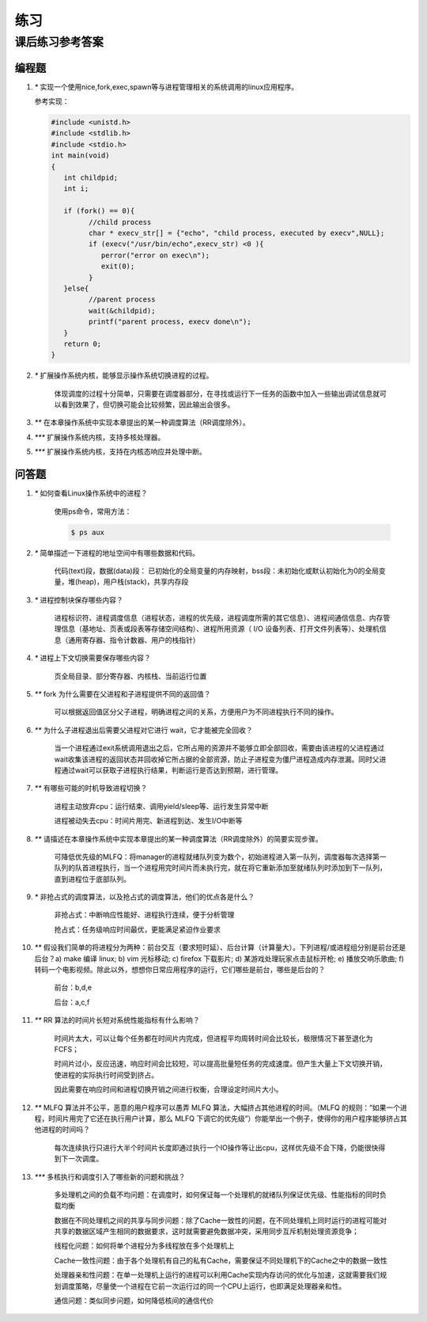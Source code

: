练习
==============================================

课后练习参考答案
-------------------------------

编程题
~~~~~~~~~~~~~~~~~~~~~~~~~~~~~~~

1. `*` 实现一个使用nice,fork,exec,spawn等与进程管理相关的系统调用的linux应用程序。

   参考实现：

   .. code-block:: c

      #include <unistd.h> 
      #include <stdlib.h> 
      #include <stdio.h>  
      int main(void)  
      {  
         int childpid;  
         int i;  

         if (fork() == 0){  
               //child process  
               char * execv_str[] = {"echo", "child process, executed by execv",NULL};  
               if (execv("/usr/bin/echo",execv_str) <0 ){  
                  perror("error on exec\n");  
                  exit(0);  
               }  
         }else{  
               //parent process  
               wait(&childpid);  
               printf("parent process, execv done\n");  
         }
         return 0;
      }  

2. `*` 扩展操作系统内核，能够显示操作系统切换进程的过程。

      体现调度的过程十分简单，只需要在调度器部分，在寻找或运行下一任务的函数中加入一些输出调试信息就可以看到效果了，但切换可能会比较频繁，因此输出会很多。

3. `**` 在本章操作系统中实现本章提出的某一种调度算法（RR调度除外）。
4. `***` 扩展操作系统内核，支持多核处理器。
5. `***` 扩展操作系统内核，支持在内核态响应并处理中断。
 
问答题
~~~~~~~~~~~~~~~~~~~~~~~~~~~~~~~

1. `*` 如何查看Linux操作系统中的进程？

      使用ps命令，常用方法：

      .. code-block:: bash

         $ ps aux
      

2. `*` 简单描述一下进程的地址空间中有哪些数据和代码。

      代码(text)段，数据(data)段： 已初始化的全局变量的内存映射，bss段：未初始化或默认初始化为0的全局变量，堆(heap)，用户栈(stack)，共享内存段

3. `*` 进程控制块保存哪些内容？

      进程标识符、进程调度信息（进程状态，进程的优先级，进程调度所需的其它信息）、进程间通信信息、内存管理信息（基地址、页表或段表等存储空间结构）、进程所用资源（ I/O 设备列表、打开文件列表等）、处理机信息（通用寄存器、指令计数器、用户的栈指针）

4. `*` 进程上下文切换需要保存哪些内容？

      页全局目录、部分寄存器、内核栈、当前运行位置

5. `**` fork 为什么需要在父进程和子进程提供不同的返回值？

      可以根据返回值区分父子进程，明确进程之间的关系，方便用户为不同进程执行不同的操作。

6. `**` 为什么子进程退出后需要父进程对它进行 wait，它才能被完全回收？

      当一个进程通过exit系统调用退出之后，它所占用的资源并不能够立即全部回收，需要由该进程的父进程通过wait收集该进程的返回状态并回收掉它所占据的全部资源，防止子进程变为僵尸进程造成内存泄漏。同时父进程通过wait可以获取子进程执行结果，判断运行是否达到预期，进行管理。

7. `**` 有哪些可能的时机导致进程切换？

      进程主动放弃cpu：运行结束、调用yield/sleep等、运行发生异常中断

      进程被动失去cpu：时间片用完、新进程到达、发生I/O中断等

8. `**` 请描述在本章操作系统中实现本章提出的某一种调度算法（RR调度除外）的简要实现步骤。

      可降低优先级的MLFQ：将manager的进程就绪队列变为数个，初始进程进入第一队列，调度器每次选择第一队列的队首进程执行，当一个进程用完时间片而未执行完，就在将它重新添加至就绪队列时添加到下一队列，直到进程位于底部队列。

9. `*` 非抢占式的调度算法，以及抢占式的调度算法，他们的优点各是什么？

      非抢占式：中断响应性能好、进程执行连续，便于分析管理

      抢占式：任务级响应时间最优，更能满足紧迫作业要求

10. `**` 假设我们简单的将进程分为两种：前台交互（要求短时延）、后台计算（计算量大）。下列进程/或进程组分别是前台还是后台？a) make 编译 linux; b) vim 光标移动; c) firefox 下载影片; d) 某游戏处理玩家点击鼠标开枪; e) 播放交响乐歌曲; f) 转码一个电影视频。除此以外，想想你日常应用程序的运行，它们哪些是前台，哪些是后台的？

      前台：b,d,e

      后台：a,c,f

11. `**` RR 算法的时间片长短对系统性能指标有什么影响？

      时间片太大，可以让每个任务都在时间片内完成，但进程平均周转时间会比较长，极限情况下甚至退化为FCFS；

      时间片过小，反应迅速，响应时间会比较短，可以提高批量短任务的完成速度。但产生大量上下文切换开销，使进程的实际执行时间受到挤占。

      因此需要在响应时间和进程切换开销之间进行权衡，合理设定时间片大小。

12. `**` MLFQ 算法并不公平，恶意的用户程序可以愚弄 MLFQ 算法，大幅挤占其他进程的时间。（MLFQ 的规则：“如果一个进程，时间片用完了它还在执行用户计算，那么 MLFQ 下调它的优先级”）你能举出一个例子，使得你的用户程序能够挤占其他进程的时间吗？

      每次连续执行只进行大半个时间片长度即通过执行一个IO操作等让出cpu，这样优先级不会下降，仍能很快得到下一次调度。

13. `***` 多核执行和调度引入了哪些新的问题和挑战？

      多处理机之间的负载不均问题：在调度时，如何保证每一个处理机的就绪队列保证优先级、性能指标的同时负载均衡
    
      数据在不同处理机之间的共享与同步问题：除了Cache一致性的问题，在不同处理机上同时运行的进程可能对共享的数据区域产生相同的数据要求，这时就需要避免数据冲突，采用同步互斥机制处理资源竞争；
    
      线程化问题：如何将单个进程分为多线程放在多个处理机上
    
      Cache一致性问题：由于各个处理机有自己的私有Cache，需要保证不同处理机下的Cache之中的数据一致性

      处理器亲和性问题：在单一处理机上运行的进程可以利用Cache实现内存访问的优化与加速，这就需要我们规划调度策略，尽量使一个进程在它前一次运行过的同一个CPU上运行，也即满足处理器亲和性。

      通信问题：类似同步问题，如何降低核间的通信代价
    
    

